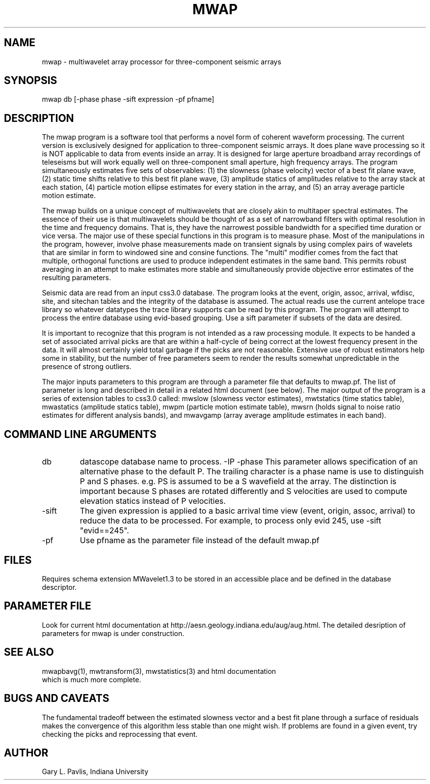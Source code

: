 .TH MWAP 1 "$Date$"
.SH NAME
mwap - multiwavelet array processor for three-component seismic arrays
.SH SYNOPSIS
mwap db [-phase phase -sift expression -pf pfname]
.nf
.fi
.SH DESCRIPTION
.LP
The mwap program is a software tool that performs a novel form 
of coherent waveform processing.  The current version is 
exclusively designed for application to three-component seismic
arrays.  It does plane wave processing so it is NOT applicable to 
data from events inside an array.  It is designed for large
aperture broadband array recordings of teleseisms but will
work equally well on three-component small aperture, high frequency arrays.
The program simultaneously estimates five sets of observables:
(1) the slowness (phase velocity) vector of a best fit plane wave, 
(2) static time shifts relative to this best fit plane wave, 
(3) amplitude statics of amplitudes relative to the array
stack at each station, (4) particle motion ellipse estimates for
every station in the array, and (5) an array average particle motion
estimate.   
.LP
The mwap builds on a unique concept of multiwavelets that are 
closely akin to multitaper spectral estimates.  The essence of
their use is that multiwavelets should be thought of as a set
of narrowband filters with optimal resolution in the time and
frequency domains.  That is, they have the narrowest possible
bandwidth for a specified time duration or vice versa.  The
major use of these special functions in this program is to 
measure phase.  Most of the manipulations in the program, however,
involve phase measurements made on transient signals by using
complex pairs of wavelets that are similar in form to windowed
sine and consine functions.   The "multi" modifier comes from
the fact that multiple, orthogonal functions are used to produce
independent estimates in the same band.  This permits robust
averaging in an attempt to make estimates more stable and simultaneously
provide objective error estimates of the resulting parameters.
.LP
Seismic data are read from an input css3.0 database.  The program
looks at the event, origin, assoc, arrival, wfdisc, site, and 
sitechan tables and the integrity of the database is assumed.  
The actual reads use the current antelope trace library so whatever
datatypes the trace library supports can be read by this program.
The program will attempt to process the entire database using
evid-based grouping.  Use a sift parameter if subsets of the
data are desired.
.LP
It is important to recognize that this program is not intended
as a raw processing module. It expects to be handed a set of 
associated arrival picks are that are within a half-cycle of being
correct at the lowest frequency present in the data.  It will
almost certainly yield total garbage if the picks are not 
reasonable.  Extensive use of robust estimators help some in
stability, but the number of free parameters seem to render the results
somewhat unpredictable in the presence of strong outliers.  
.LP
The major inputs parameters to this program are through a parameter file 
that defaults to mwap.pf.  The list of parameter is long and 
described in detail in a related html document (see below).
The major output of the program is a series of extension tables
to css3.0 called:  mwslow (slowness vector estimates),
mwtstatics (time statics table), mwastatics (amplitude statics
table), mwpm (particle motion estimate table), mwsrn (holds signal to 
noise ratio estimates for different analysis bands), and mwavgamp 
(array average amplitude estimates in each band).  
.SH COMMAND LINE ARGUMENTS
.IP db
datascope database name to process.
-IP -phase
This parameter allows specification of an alternative phase to the default P.  
The trailing character is a phase name is use to distinguish P and S 
phases.  e.g. PS is assumed to be a S wavefield at the array.
The distinction is important because S phases are rotated
differently and S velocities are used to compute elevation statics
instead of P velocities. 
.IP -sift
The given expression is applied to a basic arrival time view 
(event, origin, assoc, arrival) to reduce the data to be processed.
For example, to process only evid 245, use -sift "evid==245".
.IP -pf
Use pfname as the parameter file instead of the default mwap.pf
.SH FILES
.LP
Requires schema extension MWavelet1.3 to be stored in an accessible 
place and be defined in the database descriptor.
.SH PARAMETER FILE
Look for current html documentation at 
http://aesn.geology.indiana.edu/aug/aug.html.  The detailed desription
of parameters for mwap is under construction. 
.SH "SEE ALSO"
.nf
mwapbavg(1), mwtransform(3), mwstatistics(3) and html documentation 
which is much more complete.
.fi
.SH "BUGS AND CAVEATS"
The fundamental tradeoff between the estimated slowness vector
and a best fit plane through a surface of residuals makes the
convergence of this algorithm less stable than one might wish.
If problems are found in a given event, try checking the picks
and reprocessing that event.  
.SH AUTHOR
Gary L. Pavlis, Indiana University
.\" $Id$
